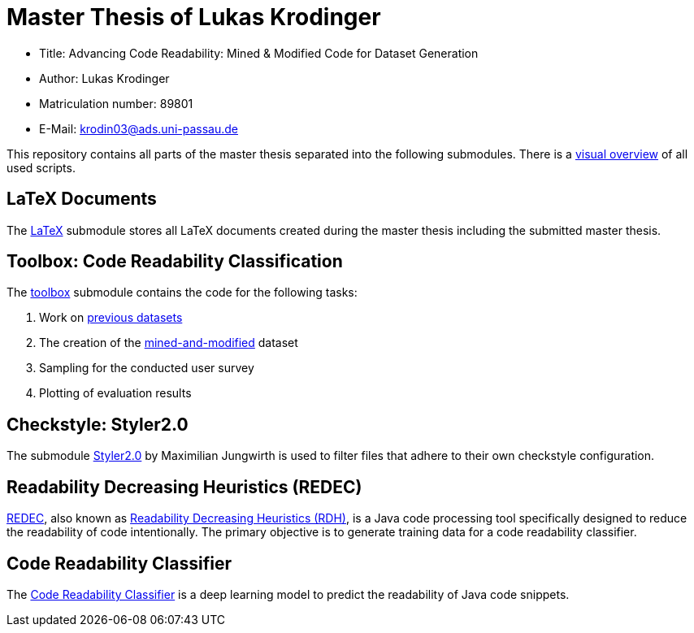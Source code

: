 = Master Thesis of Lukas Krodinger

- Title: Advancing Code Readability: Mined & Modified Code for Dataset Generation
- Author: Lukas Krodinger
- Matriculation number: 89801
- E-Mail: krodin03@ads.uni-passau.de

This repository contains all parts of the master thesis separated into the following submodules.
There is a https://github.com/LuKrO2011/readability-preprocessing[visual overview] of all used scripts.

== LaTeX Documents

The https://github.com/LuKrO2011/master-thesis-latex[LaTeX] submodule stores all LaTeX documents created during the master thesis including the submitted master thesis.

== Toolbox: Code Readability Classification

The https://github.com/LuKrO2011/readability-preprocessing[toolbox] submodule contains the code for the following tasks:

1. Work on https://huggingface.co/datasets/se2p/code-readability-merged[previous datasets]
2. The creation of the https://huggingface.co/datasets/se2p/code-readability-krod[mined-and-modified] dataset
3. Sampling for the conducted user survey
4. Plotting of evaluation results

== Checkstyle: Styler2.0
The submodule https://github.com/sphrilix/styler2.0[Styler2.0] by Maximilian Jungwirth is used to filter files that adhere to their own checkstyle configuration. 

== Readability Decreasing Heuristics (REDEC)

https://github.com/LuKrO2011/readability-decreasing-heuristics[REDEC], also known as https://github.com/LuKrO2011/readability-decreasing-heuristics[Readability Decreasing Heuristics (RDH)], is a Java code processing tool specifically designed to reduce the readability of code intentionally. The primary objective is to generate training data for a code readability classifier.

== Code Readability Classifier

The https://github.com/LuKrO2011/readability-classifier[Code Readability Classifier] is a deep learning model to predict the readability of Java code snippets.
